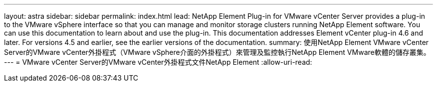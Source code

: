 ---
layout: astra 
sidebar: sidebar 
permalink: index.html 
lead: NetApp Element Plug-in for VMware vCenter Server provides a plug-in to the VMware vSphere interface so that you can manage and monitor storage clusters running NetApp Element software. You can use this documentation to learn about and use the plug-in. This documentation addresses Element vCenter plug-in 4.6 and later. For versions 4.5 and earlier, see the earlier versions of the documentation. 
summary: 使用NetApp Element VMware vCenter Server的VMware vCenter外掛程式（VMware vSphere介面的外掛程式）來管理及監控執行NetApp Element VMware軟體的儲存叢集。 
---
= VMware vCenter Server的VMware vCenter外掛程式文件NetApp Element
:allow-uri-read: 


